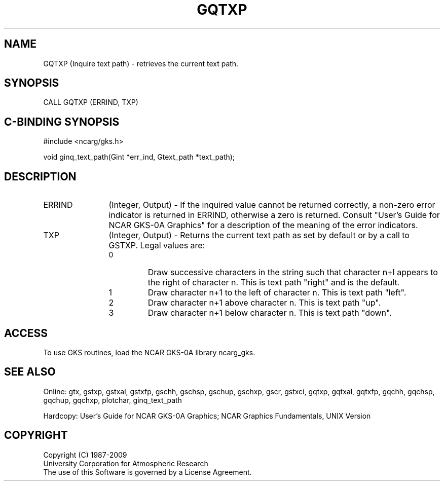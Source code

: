 .\"
.\"	$Id: gqtxp.m,v 1.16 2008-12-23 00:03:03 haley Exp $
.\"
.TH GQTXP 3NCARG "March 1993" UNIX "NCAR GRAPHICS"
.SH NAME
GQTXP (Inquire text path) - retrieves the current text path.
.SH SYNOPSIS
CALL GQTXP (ERRIND, TXP)
.SH C-BINDING SYNOPSIS
#include <ncarg/gks.h>
.sp
void ginq_text_path(Gint *err_ind, Gtext_path *text_path);
.SH DESCRIPTION
.IP ERRIND 12
(Integer, Output) - If the inquired value cannot be returned correctly,
a non-zero error indicator is returned in ERRIND, otherwise a zero is returned.
Consult "User's Guide for NCAR GKS-0A Graphics" for a description of the
meaning of the error indicators.
.IP TXP 12
(Integer, Output) - Returns the current text path as set by default or
by a call to GSTXP.  Legal values are:
.RS
.IP 0 
Draw successive characters in the string such that character 
n+l appears to the right of character n. This is text path "right" and
is the default.
.IP 1 
Draw character n+1 to the left of character n.  This is text path "left".
.IP 2 
Draw character n+1 above character n.  This is text path "up".
.IP 3 
Draw character n+1 below character n.  This is text path "down".
.RE
.SH ACCESS
To use GKS routines, load the NCAR GKS-0A library ncarg_gks.
.SH SEE ALSO
Online: 
gtx, gstxp, gstxal, gstxfp, gschh, gschsp, gschup, 
gschxp, gscr, gstxci, gqtxp, gqtxal, gqtxfp, gqchh, 
gqchsp, gqchup, gqchxp, plotchar, ginq_text_path
.sp
Hardcopy: 
User's Guide for NCAR GKS-0A Graphics;
NCAR Graphics Fundamentals, UNIX Version
.SH COPYRIGHT
Copyright (C) 1987-2009
.br
University Corporation for Atmospheric Research
.br
The use of this Software is governed by a License Agreement.
